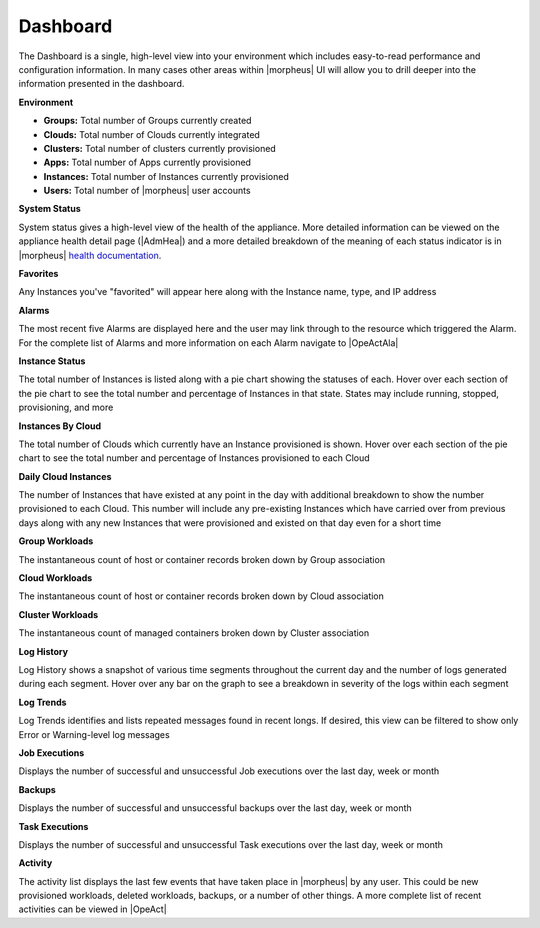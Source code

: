 Dashboard
=========

The Dashboard is a single, high-level view into your environment which includes easy-to-read performance and configuration information. In many cases other areas within |morpheus| UI will allow you to drill deeper into the information presented in the dashboard.

.. image:: /images/operations/dashboard1.png

**Environment**

- **Groups:** Total number of Groups currently created
- **Clouds:** Total number of Clouds currently integrated
- **Clusters:** Total number of clusters currently provisioned
- **Apps:** Total number of Apps currently provisioned
- **Instances:** Total number of Instances currently provisioned
- **Users:** Total number of |morpheus| user accounts

**System Status**

System status gives a high-level view of the health of the appliance. More detailed information can be viewed on the appliance health detail page (|AdmHea|) and a more detailed breakdown of the meaning of each status indicator is in |morpheus| `health documentation <https://docs.morpheusdata.com/en/latest/administration/health/health.html>`_.

**Favorites**

Any Instances you've "favorited" will appear here along with the Instance name, type, and IP address

**Alarms**

The most recent five Alarms are displayed here and the user may link through to the resource which triggered the Alarm. For the complete list of Alarms and more information on each Alarm navigate to |OpeActAla|

**Instance Status**

The total number of Instances is listed along with a pie chart showing the statuses of each. Hover over each section of the pie chart to see the total number and percentage of Instances in that state. States may include running, stopped, provisioning, and more

**Instances By Cloud**

The total number of Clouds which currently have an Instance provisioned is shown. Hover over each section of the pie chart to see the total number and percentage of Instances provisioned to each Cloud

**Daily Cloud Instances**

The number of Instances that have existed at any point in the day with additional breakdown to show the number provisioned to each Cloud. This number will include any pre-existing Instances which have carried over from previous days along with any new Instances that were provisioned and existed on that day even for a short time

**Group Workloads**

The instantaneous count of host or container records broken down by Group association

**Cloud Workloads**

The instantaneous count of host or container records broken down by Cloud association

**Cluster Workloads**

The instantaneous count of managed containers broken down by Cluster association

.. image:: /images/operations/dashboard2.png

**Log History**

Log History shows a snapshot of various time segments throughout the current day and the number of logs generated during each segment. Hover over any bar on the graph to see a breakdown in severity of the logs within each segment

**Log Trends**

Log Trends identifies and lists repeated messages found in recent longs. If desired, this view can be filtered to show only Error or Warning-level log messages

**Job Executions**

Displays the number of successful and unsuccessful Job executions over the last day, week or month

**Backups**

Displays the number of successful and unsuccessful backups over the last day, week or month

**Task Executions**

Displays the number of successful and unsuccessful Task executions over the last day, week or month

**Activity**

The activity list displays the last few events that have taken place in |morpheus| by any user. This could be new provisioned workloads, deleted workloads, backups, or a number of other things. A more complete list of recent activities can be viewed in |OpeAct|
